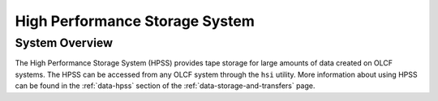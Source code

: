.. _hpss-user-guide:

*******************************
High Performance Storage System
*******************************

.. _hpss-system-overview:

System Overview
===============

The High Performance Storage System (HPSS) provides tape storage for large
amounts of data created on OLCF systems. The HPSS can be accessed from any OLCF
system through the ``hsi`` utility. More information about using HPSS can be found
in the :ref:`data-hpss` section of the :ref:`data-storage-and-transfers` page.

